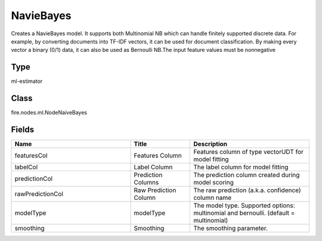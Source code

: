 NavieBayes
=========== 

Creates a NavieBayes model. It supports both Multinomial NB which can handle finitely supported discrete data. For example, by converting documents into TF-IDF vectors, it can be used for document classification. By making every vector a binary (0/1) data, it can also be used as Bernoulli NB.The input feature values must be nonnegative

Type
--------- 

ml-estimator

Class
--------- 

fire.nodes.ml.NodeNaiveBayes

Fields
--------- 

.. list-table::
      :widths: 10 5 10
      :header-rows: 1

      * - Name
        - Title
        - Description
      * - featuresCol
        - Features Column
        - Features column of type vectorUDT for model fitting
      * - labelCol
        - Label Column
        - The label column for model fitting
      * - predictionCol
        - Prediction Columns
        - The prediction column created during model scoring
      * - rawPredictionCol
        - Raw Prediction Column
        - The raw prediction (a.k.a. confidence) column name
      * - modelType
        - modelType
        - The model type. Supported options: multinomial and bernoulli. (default = multinomial)
      * - smoothing
        - Smoothing
        - The smoothing parameter.




